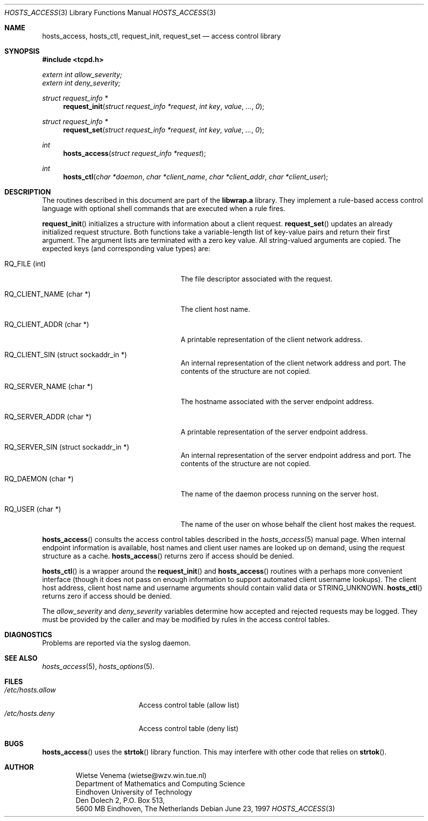 .\"	$OpenBSD: hosts_access.3,v 1.3 1997/06/23 11:12:40 downsj Exp $
.\"
.\" Copyright (c) 1997, Jason Downs.  All rights reserved.
.\"
.\" Redistribution and use in source and binary forms, with or without
.\" modification, are permitted provided that the following conditions
.\" are met:
.\" 1. Redistributions of source code must retain the above copyright
.\"    notice, this list of conditions and the following disclaimer.
.\" 2. Redistributions in binary form must reproduce the above copyright
.\"    notice, this list of conditions and the following disclaimer in the
.\"    documentation and/or other materials provided with the distribution.
.\" 3. All advertising materials mentioning features or use of this software
.\"    must display the following acknowledgement:
.\"      This product includes software developed by Jason Downs for the
.\"      OpenBSD system.
.\" 4. Neither the name(s) of the author(s) nor the name OpenBSD
.\"    may be used to endorse or promote products derived from this software
.\"    without specific prior written permission.
.\"
.\" THIS SOFTWARE IS PROVIDED BY THE AUTHOR(S) ``AS IS'' AND ANY EXPRESS
.\" OR IMPLIED WARRANTIES, INCLUDING, BUT NOT LIMITED TO, THE IMPLIED
.\" WARRANTIES OF MERCHANTABILITY AND FITNESS FOR A PARTICULAR PURPOSE ARE
.\" DISCLAIMED.  IN NO EVENT SHALL THE AUTHOR(S) BE LIABLE FOR ANY DIRECT,
.\" INDIRECT, INCIDENTAL, SPECIAL, EXEMPLARY, OR CONSEQUENTIAL DAMAGES
.\" (INCLUDING, BUT NOT LIMITED TO, PROCUREMENT OF SUBSTITUTE GOODS OR
.\" SERVICES; LOSS OF USE, DATA, OR PROFITS; OR BUSINESS INTERRUPTION) HOWEVER
.\" CAUSED AND ON ANY THEORY OF LIABILITY, WHETHER IN CONTRACT, STRICT
.\" LIABILITY, OR TORT (INCLUDING NEGLIGENCE OR OTHERWISE) ARISING IN ANY WAY
.\" OUT OF THE USE OF THIS SOFTWARE, EVEN IF ADVISED OF THE POSSIBILITY OF
.\" SUCH DAMAGE.
.\"
.Dd June 23, 1997
.Dt HOSTS_ACCESS 3
.Os
.Sh NAME
.Nm hosts_access ,
.Nm hosts_ctl ,
.Nm request_init ,
.Nm request_set 
.Nd access control library
.Sh SYNOPSIS
.Fd #include <tcpd.h>
.Vt extern int allow_severity;
.Vt extern int deny_severity;
.Ft struct request_info *
.Fn request_init "struct request_info *request" "int key" value ... 0
.Ft struct request_info *
.Fn request_set "struct request_info *request" "int key" value ... 0
.Ft int
.Fn hosts_access "struct request_info *request"
.Ft int
.Fn hosts_ctl "char *daemon" "char *client_name" "char *client_addr" "char *client_user"
.Sh DESCRIPTION
The routines described in this document are part of the 
.Nm libwrap.a
library.  They implement a rule-based access control language with
optional shell commands that are executed when a rule fires.
.Pp
.Fn request_init
initializes a structure with information about a client
request.
.Fn request_set
updates an already initialized request structure.  Both functions take a
variable-length list of key-value pairs and return their first argument.
The argument lists are terminated with a zero key value.  All string-valued
arguments are copied.  The expected keys (and corresponding value types) are:
.Bl -tag -width XXXXXXXXXXXXXXXXXXXXXXXX
.It "RQ_FILE (int)"
The file descriptor associated with the request.
.It "RQ_CLIENT_NAME (char *)"
The client host name.
.It "RQ_CLIENT_ADDR (char *)"
A printable representation of the client network address.
.It "RQ_CLIENT_SIN (struct sockaddr_in *)"
An internal representation of the client network address and port.  The
contents of the structure are not copied.
.It "RQ_SERVER_NAME (char *)"
The hostname associated with the server endpoint address.
.It "RQ_SERVER_ADDR (char *)"
A printable representation of the server endpoint address.
.It "RQ_SERVER_SIN (struct sockaddr_in *)"
An internal representation of the server endpoint address and port.
The contents of the structure are not copied.
.It "RQ_DAEMON (char *)"
The name of the daemon process running on the server host.
.It "RQ_USER (char *)"
The name of the user on whose behalf the client host makes the request.
.El
.Pp
.Fn hosts_access
consults the access control tables described in the
.Xr hosts_access 5
manual page.  When internal endpoint information is available, host names
and client user names are looked up on demand, using the request structure
as a cache.
.Fn hosts_access
returns zero if access should be denied.
.Pp
.Fn hosts_ctl
is a wrapper around the
.Fn request_init
and
.Fn hosts_access
routines with a perhaps more convenient interface (though it does not
pass on enough information to support automated client username
lookups).  The client host address, client host name and username
arguments should contain valid data or STRING_UNKNOWN.
.Fn hosts_ctl
returns zero if access should be denied.
.Pp
The 
.Fa allow_severity
and
.Fa deny_severity
variables determine
how accepted and rejected requests may be logged. They must be provided
by the caller and may be modified by rules in the access control
tables.
.Sh DIAGNOSTICS
Problems are reported via the syslog daemon.
.Sh SEE ALSO
.Xr hosts_access 5 ,
.Xr hosts_options 5 .
.Sh FILES
.Bl -tag -width /etc/hosts.allow -compact
.It Pa /etc/hosts.allow
Access control table (allow list)
.It Pa /etc/hosts.deny
Access control table (deny list)
.El
.Sh BUGS
.Fn hosts_access
uses the
.Fn strtok
library function. This may interfere with other code that relies on
.Fn strtok .
.Sh AUTHOR
.Bd -unfilled -offset indent
Wietse Venema (wietse@wzv.win.tue.nl)
Department of Mathematics and Computing Science
Eindhoven University of Technology
Den Dolech 2, P.O. Box 513, 
5600 MB Eindhoven, The Netherlands
.Ed
\" @(#) hosts_access.3 1.8 96/02/11 17:01:26
